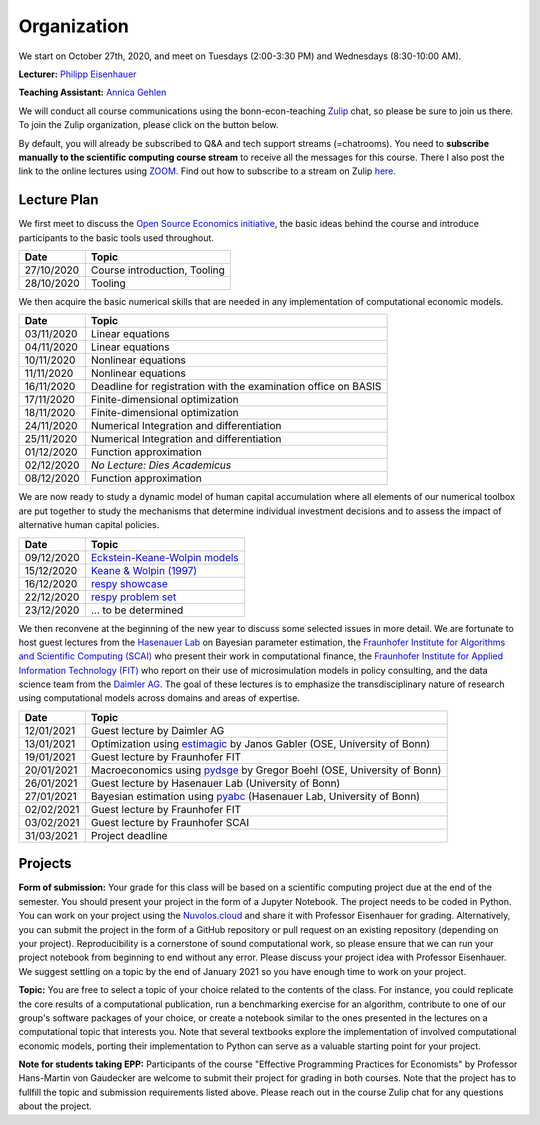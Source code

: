 ###############
Organization
###############

We start on October 27th, 2020, and meet on Tuesdays (2:00-3:30 PM) and Wednesdays (8:30-10:00 AM).

**Lecturer:** `Philipp Eisenhauer <https://peisenha.github.io>`_

**Teaching Assistant:** `Annica Gehlen <https://www.iame.uni-bonn.de/people/annica-gehlen>`_

We will conduct all course communications using the bonn-econ-teaching `Zulip <https://zulip.com>`_ chat, so please be sure to join us there. To join the Zulip organization, please click on the button below.

.. image:: https://img.shields.io/badge/zulip-join_chat-brightgreen.svg
    :target: https://bonn-econ-teaching.zulipchat.com

By default, you will already be subscribed to Q&A and tech support streams (=chatrooms). You need to **subscribe manually to the scientific computing course stream** to receive all the messages for this course. There I also post the link to the online lectures using `ZOOM <https://zoom.us>`_. Find out how to subscribe to a stream on Zulip `here <https://zulipchat.com/help/browse-and-subscribe-to-streams>`__.

Lecture Plan
"""""""""""""

We first meet to discuss the `Open Source Economics initiative <https://open-econ.org>`_, the basic ideas behind the course and introduce participants to the basic tools used throughout.

+------------+-----------------------------------------------------------------------------------------------------------+
| **Date**   | **Topic**                                                                                                 |
+============+===========================================================================================================+
| 27/10/2020 | Course introduction, Tooling                                                                              |
+------------+-----------------------------------------------------------------------------------------------------------+
| 28/10/2020 | Tooling                                                                                                   |
+------------+-----------------------------------------------------------------------------------------------------------+

We then acquire the basic numerical skills that are needed in any implementation of computational economic models.

+------------+-----------------------------------------------------------------------------------------------------------+
| **Date**   | **Topic**                                                                                                 |
+============+===========================================================================================================+
| 03/11/2020 | Linear equations                                                                                          |
+------------+-----------------------------------------------------------------------------------------------------------+
| 04/11/2020 | Linear equations                                                                                          |
+------------+-----------------------------------------------------------------------------------------------------------+
| 10/11/2020 | Nonlinear equations                                                                                       |
+------------+-----------------------------------------------------------------------------------------------------------+
| 11/11/2020 | Nonlinear equations                                                                                       |
+------------+-----------------------------------------------------------------------------------------------------------+
| 16/11/2020 | Deadline for registration with the examination office on BASIS                                            |
+------------+-----------------------------------------------------------------------------------------------------------+
| 17/11/2020 | Finite-dimensional optimization                                                                           |
+------------+-----------------------------------------------------------------------------------------------------------+
| 18/11/2020 | Finite-dimensional optimization                                                                           |
+------------+-----------------------------------------------------------------------------------------------------------+
| 24/11/2020 | Numerical Integration and differentiation                                                                 |
+------------+-----------------------------------------------------------------------------------------------------------+
| 25/11/2020 | Numerical Integration and differentiation                                                                 |
+------------+-----------------------------------------------------------------------------------------------------------+
| 01/12/2020 | Function approximation                                                                                    |
+------------+-----------------------------------------------------------------------------------------------------------+
| 02/12/2020 | *No Lecture: Dies Academicus*                                                                             |
+------------+-----------------------------------------------------------------------------------------------------------+
| 08/12/2020 | Function approximation                                                                                    |
+------------+-----------------------------------------------------------------------------------------------------------+

We are now ready to study a dynamic model of human capital accumulation where all elements of our numerical toolbox are put together to study the mechanisms that determine individual investment decisions and to assess the impact of alternative human capital policies.

+------------+-----------------------------------------------------------------------------------------------------------+
| **Date**   | **Topic**                                                                                                 |
+============+===========================================================================================================+
| 09/12/2020 | `Eckstein-Keane-Wolpin models <https://bit.ly/35hYZuV>`__                                                 |
+------------+-----------------------------------------------------------------------------------------------------------+
| 15/12/2020 | `Keane & Wolpin (1997) <https://www.jstor.org/stable/10.1086/262080>`__                                   |
+------------+-----------------------------------------------------------------------------------------------------------+
| 16/12/2020 | `respy showcase <https://respy.readthedocs.io/>`__                                                        |
+------------+-----------------------------------------------------------------------------------------------------------+
| 22/12/2020 | `respy problem set <https://respy.readthedocs.io/>`__                                                     |
+------------+-----------------------------------------------------------------------------------------------------------+
| 23/12/2020 |  ... to be determined                                                                                     |
+------------+-----------------------------------------------------------------------------------------------------------+

We then reconvene at the beginning of the new year to discuss some selected issues in more detail. We are fortunate to host guest lectures from the `Hasenauer Lab <https://www.mathematics-and-life-sciences.uni-bonn.de>`__ on Bayesian parameter estimation,  the `Fraunhofer Institute for Algorithms and Scientific Computing (SCAI) <https://www.scai.fraunhofer.de/en.html>`__ who present their work in computational finance, the `Fraunhofer Institute for Applied Information Technology (FIT) <https://www.fit.fraunhofer.de/en.html>`__ who report on their use of microsimulation models in policy consulting, and the data science team from the `Daimler AG <https://www.daimler.com>`__. The goal of these lectures is to emphasize the transdisciplinary nature of research using computational models across domains and areas of expertise.

+------------+---------------------------------------------------------------------------------------------------------------+
| **Date**   | **Topic**                                                                                                     |
+============+===============================================================================================================+
| 12/01/2021 | Guest lecture by Daimler AG                                                                                   |
+------------+---------------------------------------------------------------------------------------------------------------+
| 13/01/2021 | Optimization using `estimagic <https://estimagic.readthedocs.io/>`__ by Janos Gabler (OSE, University of Bonn)|
+------------+---------------------------------------------------------------------------------------------------------------+
| 19/01/2021 | Guest lecture by Fraunhofer FIT                                                                               |
+------------+---------------------------------------------------------------------------------------------------------------+
| 20/01/2021 | Macroeconomics using `pydsge <https://pydsge.readthedocs.io/>`__  by Gregor Boehl (OSE, University of Bonn)   |
+------------+---------------------------------------------------------------------------------------------------------------+
| 26/01/2021 | Guest lecture by Hasenauer Lab  (University of Bonn)                                                          |                                     
+------------+---------------------------------------------------------------------------------------------------------------+
| 27/01/2021 | Bayesian estimation using `pyabc  <https://pyabc.readthedocs.io/>`__ (Hasenauer Lab, University of Bonn)      |
+------------+---------------------------------------------------------------------------------------------------------------+
| 02/02/2021 | Guest lecture by Fraunhofer FIT                                                                               |
+------------+---------------------------------------------------------------------------------------------------------------+
| 03/02/2021 | Guest lecture by Fraunhofer SCAI                                                                              |
+------------+---------------------------------------------------------------------------------------------------------------+
| 31/03/2021 | Project deadline                                                                                              |
+------------+---------------------------------------------------------------------------------------------------------------+



Projects
""""""""

**Form of submission:** Your grade for this class will be based on a scientific computing project due at the end of the semester. You should present your project in the form of a Jupyter Notebook. The project needs to be coded in Python. You can work on your project using the `Nuvolos.cloud <https://nuvolos.cloud>`_  and share it with Professor Eisenhauer for grading. Alternatively, you can submit the project in the form of a GitHub repository or pull request on an existing repository (depending on your project). Reproducibility is a cornerstone of sound computational work, so please ensure that we can run your project notebook from beginning to end without any error. Please discuss your project idea with Professor Eisenhauer. We suggest settling on a topic by the end of January 2021 so you have enough time to work on your project.

**Topic:** You are free to select a topic of your choice related to the contents of the class. For instance, you could replicate the core results of a computational publication, run a benchmarking exercise for an algorithm, contribute to one of our group's software packages of your choice, or create a notebook similar to the ones presented in the lectures on a computational topic that interests you. Note that several textbooks explore the implementation of involved computational economic models, porting their implementation to Python can serve as a valuable starting point for your project.

**Note for students taking EPP:**
Participants of the course "Effective Programming Practices for Economists" by Professor Hans-Martin von Gaudecker are welcome to submit their project for grading in both courses. Note that the project has to fullfill the topic and submission requirements listed above. Please reach out in the course Zulip chat for any questions about the project.
